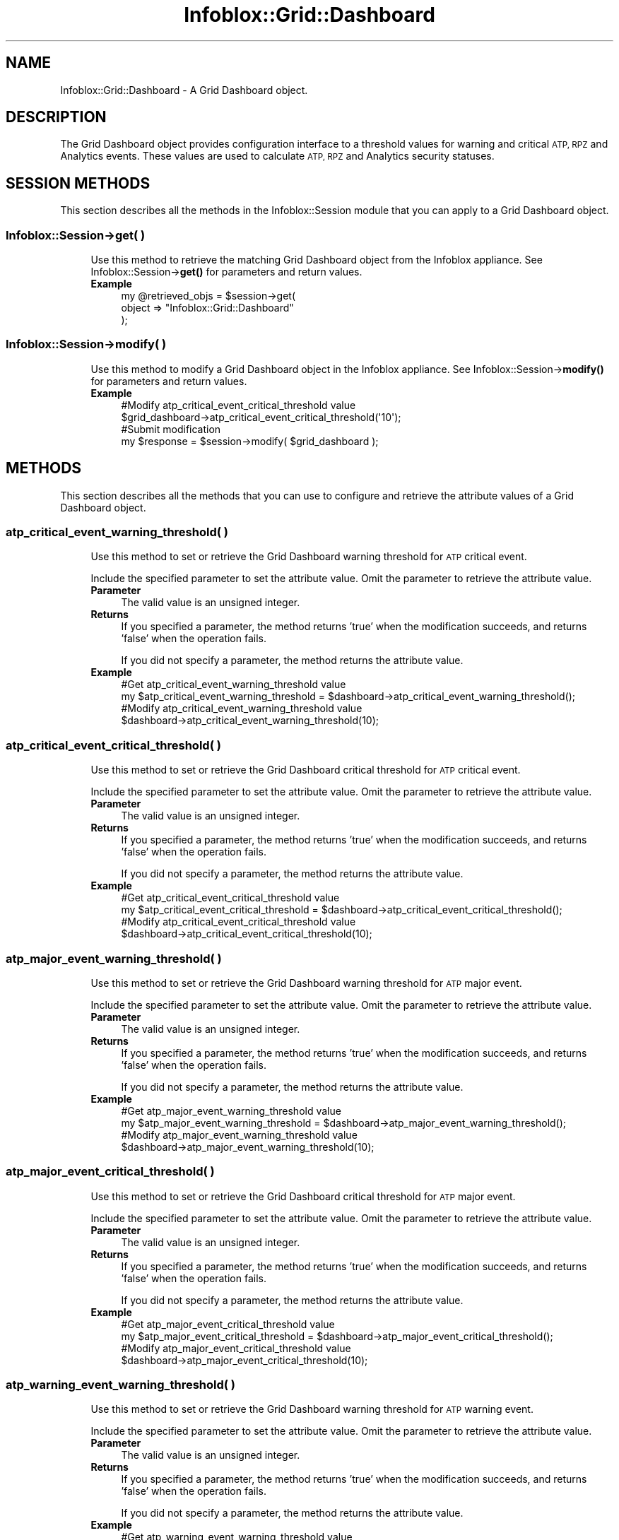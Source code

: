 .\" Automatically generated by Pod::Man 4.14 (Pod::Simple 3.40)
.\"
.\" Standard preamble:
.\" ========================================================================
.de Sp \" Vertical space (when we can't use .PP)
.if t .sp .5v
.if n .sp
..
.de Vb \" Begin verbatim text
.ft CW
.nf
.ne \\$1
..
.de Ve \" End verbatim text
.ft R
.fi
..
.\" Set up some character translations and predefined strings.  \*(-- will
.\" give an unbreakable dash, \*(PI will give pi, \*(L" will give a left
.\" double quote, and \*(R" will give a right double quote.  \*(C+ will
.\" give a nicer C++.  Capital omega is used to do unbreakable dashes and
.\" therefore won't be available.  \*(C` and \*(C' expand to `' in nroff,
.\" nothing in troff, for use with C<>.
.tr \(*W-
.ds C+ C\v'-.1v'\h'-1p'\s-2+\h'-1p'+\s0\v'.1v'\h'-1p'
.ie n \{\
.    ds -- \(*W-
.    ds PI pi
.    if (\n(.H=4u)&(1m=24u) .ds -- \(*W\h'-12u'\(*W\h'-12u'-\" diablo 10 pitch
.    if (\n(.H=4u)&(1m=20u) .ds -- \(*W\h'-12u'\(*W\h'-8u'-\"  diablo 12 pitch
.    ds L" ""
.    ds R" ""
.    ds C` ""
.    ds C' ""
'br\}
.el\{\
.    ds -- \|\(em\|
.    ds PI \(*p
.    ds L" ``
.    ds R" ''
.    ds C`
.    ds C'
'br\}
.\"
.\" Escape single quotes in literal strings from groff's Unicode transform.
.ie \n(.g .ds Aq \(aq
.el       .ds Aq '
.\"
.\" If the F register is >0, we'll generate index entries on stderr for
.\" titles (.TH), headers (.SH), subsections (.SS), items (.Ip), and index
.\" entries marked with X<> in POD.  Of course, you'll have to process the
.\" output yourself in some meaningful fashion.
.\"
.\" Avoid warning from groff about undefined register 'F'.
.de IX
..
.nr rF 0
.if \n(.g .if rF .nr rF 1
.if (\n(rF:(\n(.g==0)) \{\
.    if \nF \{\
.        de IX
.        tm Index:\\$1\t\\n%\t"\\$2"
..
.        if !\nF==2 \{\
.            nr % 0
.            nr F 2
.        \}
.    \}
.\}
.rr rF
.\" ========================================================================
.\"
.IX Title "Infoblox::Grid::Dashboard 3"
.TH Infoblox::Grid::Dashboard 3 "2018-06-05" "perl v5.32.0" "User Contributed Perl Documentation"
.\" For nroff, turn off justification.  Always turn off hyphenation; it makes
.\" way too many mistakes in technical documents.
.if n .ad l
.nh
.SH "NAME"
Infoblox::Grid::Dashboard \- A Grid Dashboard object.
.SH "DESCRIPTION"
.IX Header "DESCRIPTION"
The Grid Dashboard object provides configuration interface to a threshold values for warning and critical \s-1ATP, RPZ\s0 and Analytics events.
These values are used to calculate \s-1ATP, RPZ\s0 and Analytics security statuses.
.SH "SESSION METHODS"
.IX Header "SESSION METHODS"
This section describes all the methods in the Infoblox::Session module that you can apply to a Grid Dashboard object.
.SS "Infoblox::Session\->get( )"
.IX Subsection "Infoblox::Session->get( )"
.RS 4
Use this method to retrieve the matching Grid Dashboard object from the Infoblox appliance. See Infoblox::Session\->\fBget()\fR for parameters and return values.
.IP "\fBExample\fR" 4
.IX Item "Example"
.Vb 3
\& my @retrieved_objs = $session\->get(
\&     object => "Infoblox::Grid::Dashboard"
\& );
.Ve
.RE
.RS 4
.RE
.SS "Infoblox::Session\->modify( )"
.IX Subsection "Infoblox::Session->modify( )"
.RS 4
Use this method to modify a Grid Dashboard object in the Infoblox appliance. See Infoblox::Session\->\fBmodify()\fR for parameters and return values.
.IP "\fBExample\fR" 4
.IX Item "Example"
.Vb 4
\& #Modify atp_critical_event_critical_threshold value
\& $grid_dashboard\->atp_critical_event_critical_threshold(\*(Aq10\*(Aq);
\& #Submit modification
\& my $response = $session\->modify( $grid_dashboard );
.Ve
.RE
.RS 4
.RE
.SH "METHODS"
.IX Header "METHODS"
This section describes all the methods that you can use to configure and retrieve the attribute values of a Grid Dashboard object.
.SS "atp_critical_event_warning_threshold( )"
.IX Subsection "atp_critical_event_warning_threshold( )"
.RS 4
Use this method to set or retrieve the Grid Dashboard warning threshold for \s-1ATP\s0 critical event.
.Sp
Include the specified parameter to set the attribute value. Omit the parameter to retrieve the attribute value.
.IP "\fBParameter\fR" 4
.IX Item "Parameter"
The valid value is an unsigned integer.
.IP "\fBReturns\fR" 4
.IX Item "Returns"
If you specified a parameter, the method returns 'true' when the modification succeeds, and returns 'false' when the operation fails.
.Sp
If you did not specify a parameter, the method returns the attribute value.
.IP "\fBExample\fR" 4
.IX Item "Example"
.Vb 2
\& #Get atp_critical_event_warning_threshold value
\& my $atp_critical_event_warning_threshold = $dashboard\->atp_critical_event_warning_threshold();
\&
\& #Modify atp_critical_event_warning_threshold value
\& $dashboard\->atp_critical_event_warning_threshold(10);
.Ve
.RE
.RS 4
.RE
.SS "atp_critical_event_critical_threshold( )"
.IX Subsection "atp_critical_event_critical_threshold( )"
.RS 4
Use this method to set or retrieve the Grid Dashboard critical threshold for \s-1ATP\s0 critical event.
.Sp
Include the specified parameter to set the attribute value. Omit the parameter to retrieve the attribute value.
.IP "\fBParameter\fR" 4
.IX Item "Parameter"
The valid value is an unsigned integer.
.IP "\fBReturns\fR" 4
.IX Item "Returns"
If you specified a parameter, the method returns 'true' when the modification succeeds, and returns 'false' when the operation fails.
.Sp
If you did not specify a parameter, the method returns the attribute value.
.IP "\fBExample\fR" 4
.IX Item "Example"
.Vb 2
\& #Get atp_critical_event_critical_threshold value
\& my $atp_critical_event_critical_threshold = $dashboard\->atp_critical_event_critical_threshold();
\&
\& #Modify atp_critical_event_critical_threshold value
\& $dashboard\->atp_critical_event_critical_threshold(10);
.Ve
.RE
.RS 4
.RE
.SS "atp_major_event_warning_threshold( )"
.IX Subsection "atp_major_event_warning_threshold( )"
.RS 4
Use this method to set or retrieve the Grid Dashboard warning threshold for \s-1ATP\s0 major event.
.Sp
Include the specified parameter to set the attribute value. Omit the parameter to retrieve the attribute value.
.IP "\fBParameter\fR" 4
.IX Item "Parameter"
The valid value is an unsigned integer.
.IP "\fBReturns\fR" 4
.IX Item "Returns"
If you specified a parameter, the method returns 'true' when the modification succeeds, and returns 'false' when the operation fails.
.Sp
If you did not specify a parameter, the method returns the attribute value.
.IP "\fBExample\fR" 4
.IX Item "Example"
.Vb 2
\& #Get atp_major_event_warning_threshold value
\& my $atp_major_event_warning_threshold = $dashboard\->atp_major_event_warning_threshold();
\&
\& #Modify atp_major_event_warning_threshold value
\& $dashboard\->atp_major_event_warning_threshold(10);
.Ve
.RE
.RS 4
.RE
.SS "atp_major_event_critical_threshold( )"
.IX Subsection "atp_major_event_critical_threshold( )"
.RS 4
Use this method to set or retrieve the Grid Dashboard critical threshold for \s-1ATP\s0 major event.
.Sp
Include the specified parameter to set the attribute value. Omit the parameter to retrieve the attribute value.
.IP "\fBParameter\fR" 4
.IX Item "Parameter"
The valid value is an unsigned integer.
.IP "\fBReturns\fR" 4
.IX Item "Returns"
If you specified a parameter, the method returns 'true' when the modification succeeds, and returns 'false' when the operation fails.
.Sp
If you did not specify a parameter, the method returns the attribute value.
.IP "\fBExample\fR" 4
.IX Item "Example"
.Vb 2
\& #Get atp_major_event_critical_threshold value
\& my $atp_major_event_critical_threshold = $dashboard\->atp_major_event_critical_threshold();
\&
\& #Modify atp_major_event_critical_threshold value
\& $dashboard\->atp_major_event_critical_threshold(10);
.Ve
.RE
.RS 4
.RE
.SS "atp_warning_event_warning_threshold( )"
.IX Subsection "atp_warning_event_warning_threshold( )"
.RS 4
Use this method to set or retrieve the Grid Dashboard warning threshold for \s-1ATP\s0 warning event.
.Sp
Include the specified parameter to set the attribute value. Omit the parameter to retrieve the attribute value.
.IP "\fBParameter\fR" 4
.IX Item "Parameter"
The valid value is an unsigned integer.
.IP "\fBReturns\fR" 4
.IX Item "Returns"
If you specified a parameter, the method returns 'true' when the modification succeeds, and returns 'false' when the operation fails.
.Sp
If you did not specify a parameter, the method returns the attribute value.
.IP "\fBExample\fR" 4
.IX Item "Example"
.Vb 2
\& #Get atp_warning_event_warning_threshold value
\& my $atp_warning_event_warning_threshold = $dashboard\->atp_warning_event_warning_threshold();
\&
\& #Modify atp_warning_event_warning_threshold value
\& $dashboard\->atp_warning_event_warning_threshold(10);
.Ve
.RE
.RS 4
.RE
.SS "atp_warning_event_critical_threshold( )"
.IX Subsection "atp_warning_event_critical_threshold( )"
.RS 4
Use this method to set or retrieve the Grid Dashboard critical threshold for \s-1ATP\s0 warning event.
.Sp
Include the specified parameter to set the attribute value. Omit the parameter to retrieve the attribute value.
.IP "\fBParameter\fR" 4
.IX Item "Parameter"
The valid value is an unsigned integer.
.IP "\fBReturns\fR" 4
.IX Item "Returns"
If you specified a parameter, the method returns 'true' when the modification succeeds, and returns 'false' when the operation fails.
.Sp
If you did not specify a parameter, the method returns the attribute value.
.IP "\fBExample\fR" 4
.IX Item "Example"
.Vb 2
\& #Get atp_warning_event_critical_threshold value
\& my $atp_warning_event_critical_threshold = $dashboard\->atp_warning_event_critical_threshold();
\&
\& #Modify atp_warning_event_critical_threshold value
\& $dashboard\->atp_warning_event_critical_threshold(10);
.Ve
.RE
.RS 4
.RE
.SS "rpz_blocked_hit_warning_threshold( )"
.IX Subsection "rpz_blocked_hit_warning_threshold( )"
.RS 4
Use this method to set or retrieve the Grid Dashboard warning threshold for \s-1RPZ\s0 blocked hits.
.Sp
Include the specified parameter to set the attribute value. Omit the parameter to retrieve the attribute value.
.IP "\fBParameter\fR" 4
.IX Item "Parameter"
The valid value is an unsigned integer.
.IP "\fBReturns\fR" 4
.IX Item "Returns"
If you specified a parameter, the method returns 'true' when the modification succeeds, and returns 'false' when the operation fails.
.Sp
If you did not specify a parameter, the method returns the attribute value.
.IP "\fBExample\fR" 4
.IX Item "Example"
.Vb 2
\& #Get rpz_blocked_hit_warning_threshold value
\& my $rpz_blocked_hit_warning_threshold = $dashboard\->rpz_blocked_hit_warning_threshold();
\&
\& #Modify rpz_blocked_hit_warning_threshold value
\& $dashboard\->rpz_blocked_hit_warning_threshold(10);
.Ve
.RE
.RS 4
.RE
.SS "rpz_blocked_hit_critical_threshold( )"
.IX Subsection "rpz_blocked_hit_critical_threshold( )"
.RS 4
Use this method to set or retrieve the Grid Dashboard critical threshold for \s-1RPZ\s0 blocked hits.
.Sp
Include the specified parameter to set the attribute value. Omit the parameter to retrieve the attribute value.
.IP "\fBParameter\fR" 4
.IX Item "Parameter"
The valid value is an unsigned integer.
.IP "\fBReturns\fR" 4
.IX Item "Returns"
If you specified a parameter, the method returns 'true' when the modification succeeds, and returns 'false' when the operation fails.
.Sp
If you did not specify a parameter, the method returns the attribute value.
.IP "\fBExample\fR" 4
.IX Item "Example"
.Vb 2
\& #Get rpz_blocked_hit_critical_threshold value
\& my $rpz_blocked_hit_critical_threshold = $dashboard\->rpz_blocked_hit_critical_threshold();
\&
\& #Modify rpz_blocked_hit_critical_threshold value
\& $dashboard\->rpz_blocked_hit_critical_threshold(10);
.Ve
.RE
.RS 4
.RE
.SS "rpz_substituted_hit_warning_threshold( )"
.IX Subsection "rpz_substituted_hit_warning_threshold( )"
.RS 4
Use this method to set or retrieve the Grid Dashboard warning threshold for \s-1RPZ\s0 substituted hits.
.Sp
Include the specified parameter to set the attribute value. Omit the parameter to retrieve the attribute value.
.IP "\fBParameter\fR" 4
.IX Item "Parameter"
The valid value is an unsigned integer.
.IP "\fBReturns\fR" 4
.IX Item "Returns"
If you specified a parameter, the method returns 'true' when the modification succeeds, and returns 'false' when the operation fails.
.Sp
If you did not specify a parameter, the method returns the attribute value.
.IP "\fBExample\fR" 4
.IX Item "Example"
.Vb 2
\& #Get rpz_substituted_hit_warning_threshold value
\& my $rpz_substituted_hit_warning_threshold = $dashboard\->rpz_substituted_hit_warning_threshold();
\&
\& #Modify rpz_substituted_hit_warning_threshold value
\& $dashboard\->rpz_substituted_hit_warning_threshold(10);
.Ve
.RE
.RS 4
.RE
.SS "rpz_substituted_hit_warning_threshold( )"
.IX Subsection "rpz_substituted_hit_warning_threshold( )"
.RS 4
Use this method to set or retrieve the Grid Dashboard warning threshold for \s-1RPZ\s0 substituted hits.
.Sp
Include the specified parameter to set the attribute value. Omit the parameter to retrieve the attribute value.
.IP "\fBParameter\fR" 4
.IX Item "Parameter"
The valid value is an unsigned integer.
.IP "\fBReturns\fR" 4
.IX Item "Returns"
If you specified a parameter, the method returns 'true' when the modification succeeds, and returns 'false' when the operation fails.
.Sp
If you did not specify a parameter, the method returns the attribute value.
.IP "\fBExample\fR" 4
.IX Item "Example"
.Vb 2
\& #Get rpz_substituted_hit_warning_threshold value
\& my $rpz_substituted_hit_warning_threshold = $dashboard\->rpz_substituted_hit_warning_threshold();
\&
\& #Modify rpz_substituted_hit_warning_threshold value
\& $dashboard\->rpz_substituted_hit_warning_threshold(10);
.Ve
.RE
.RS 4
.RE
.SS "rpz_passthru_event_warning_threshold( )"
.IX Subsection "rpz_passthru_event_warning_threshold( )"
.RS 4
Use this method to set or retrieve the Grid Dashboard warning threshold for \s-1RPZ\s0 passthru event.
.Sp
Include the specified parameter to set the attribute value. Omit the parameter to retrieve the attribute value.
.IP "\fBParameter\fR" 4
.IX Item "Parameter"
The valid value is an unsigned integer.
.IP "\fBReturns\fR" 4
.IX Item "Returns"
If you specified a parameter, the method returns 'true' when the modification succeeds, and returns 'false' when the operation fails.
.Sp
If you did not specify a parameter, the method returns the attribute value.
.IP "\fBExample\fR" 4
.IX Item "Example"
.Vb 2
\& #Get rpz_passthru_event_warning_threshold value
\& my $rpz_passthru_event_warning_threshold = $dashboard\->rpz_passthru_event_warning_threshold();
\&
\& #Modify rpz_passthru_event_warning_threshold value
\& $dashboard\->rpz_passthru_event_warning_threshold(10);
.Ve
.RE
.RS 4
.RE
.SS "rpz_passthru_event_critical_threshold( )"
.IX Subsection "rpz_passthru_event_critical_threshold( )"
.RS 4
Use this method to set or retrieve the Grid Dashboard critical threshold for \s-1RPZ\s0 passthru event.
.Sp
Include the specified parameter to set the attribute value. Omit the parameter to retrieve the attribute value.
.IP "\fBParameter\fR" 4
.IX Item "Parameter"
The valid value is an unsigned integer.
.IP "\fBReturns\fR" 4
.IX Item "Returns"
If you specified a parameter, the method returns 'true' when the modification succeeds, and returns 'false' when the operation fails.
.Sp
If you did not specify a parameter, the method returns the attribute value.
.IP "\fBExample\fR" 4
.IX Item "Example"
.Vb 2
\& #Get rpz_passthru_event_critical_threshold value
\& my $rpz_passthru_event_critical_threshold = $dashboard\->rpz_passthru_event_critical_threshold();
\&
\& #Modify rpz_passthru_event_critical_threshold value
\& $dashboard\->rpz_passthru_event_critical_threshold(10);
.Ve
.RE
.RS 4
.RE
.SS "analytics_tunneling_event_warning_threshold( )"
.IX Subsection "analytics_tunneling_event_warning_threshold( )"
.RS 4
Use this method to set or retrieve the Grid Dashboard warning threshold for Analytics tunneling event.
.Sp
Include the specified parameter to set the attribute value. Omit the parameter to retrieve the attribute value.
.IP "\fBParameter\fR" 4
.IX Item "Parameter"
The valid value is an unsigned integer.
.IP "\fBReturns\fR" 4
.IX Item "Returns"
If you specified a parameter, the method returns 'true' when the modification succeeds, and returns 'false' when the operation fails.
.Sp
If you did not specify a parameter, the method returns the attribute value.
.IP "\fBExample\fR" 4
.IX Item "Example"
.Vb 2
\& #Get analytics_tunneling_event_warning_threshold value
\& my $analytics_tunneling_event_warning_threshold = $dashboard\->analytics_tunneling_event_warning_threshold();
\&
\& #Modify analytics_tunneling_event_warning_threshold value
\& $dashboard\->analytics_tunneling_event_warning_threshold(10);
.Ve
.RE
.RS 4
.RE
.SS "analytics_tunneling_event_critical_threshold( )"
.IX Subsection "analytics_tunneling_event_critical_threshold( )"
.RS 4
Use this method to set or retrieve the Grid Dashboard critical threshold for Analytics tunneling event.
.Sp
Include the specified parameter to set the attribute value. Omit the parameter to retrieve the attribute value.
.IP "\fBParameter\fR" 4
.IX Item "Parameter"
The valid value is an unsigned integer.
.IP "\fBReturns\fR" 4
.IX Item "Returns"
If you specified a parameter, the method returns 'true' when the modification succeeds, and returns 'false' when the operation fails.
.Sp
If you did not specify a parameter, the method returns the attribute value.
.IP "\fBExample\fR" 4
.IX Item "Example"
.Vb 2
\& #Get analytics_tunneling_event_critical_threshold value
\& my $analytics_tunneling_event_critical_threshold = $dashboard\->analytics_tunneling_event_critical_threshold();
\&
\& #Modify analytics_tunneling_event_critical_threshold value
\& $dashboard\->analytics_tunneling_event_critical_threshold(10);
.Ve
.RE
.RS 4
.RE
.SH "AUTHOR"
.IX Header "AUTHOR"
Infoblox Inc. <http://www.infoblox.com/>
.SH "SEE ALSO"
.IX Header "SEE ALSO"
Infoblox::Session, 
Infoblox::Session\->\fBget()\fR, 
Infoblox::Session\->\fBmodify()\fR.
.SH "COPYRIGHT"
.IX Header "COPYRIGHT"
Copyright (c) 2017 Infoblox Inc.
